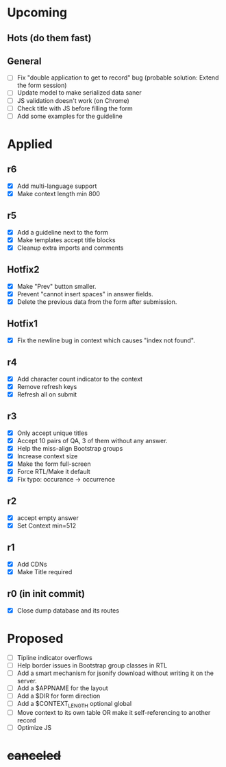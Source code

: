 # Hotfixes are fixes applied while the site is online, without much of a change,
# mostly bug fixes. There is absolutely no new feature in a Hotfix.
# "r"s are Revisions, usually have major changes and may require a database reformat.
# "m"s are other minor commits, hotfixes that nobody asked for.
* Upcoming
** Hots (do them fast)
** General
- [ ] Fix "double application to get to record" bug (probable solution: Extend
  the form session)
- [ ] Update model to make serialized data saner
- [ ] JS validation doesn't work (on Chrome)
- [ ] Check title with JS before filling the form
- [ ] Add some examples for the guideline
* Applied
** r6
- [X] Add multi-language support
- [X] Make context length min 800
** r5
- [X] Add a guideline next to the form
- [X] Make templates accept title blocks
- [X] Cleanup extra imports and comments
** Hotfix2
- [X] Make "Prev" button smaller.
- [X] Prevent "cannot insert spaces" in answer fields.
- [X] Delete the previous data from the form after submission.
** Hotfix1
- [X] Fix the newline bug in context which causes "index not found".
** r4
- [X] Add character count indicator to the context
- [X] Remove refresh keys
- [X] Refresh all on submit
** r3
- [X] Only accept unique titles
- [X] Accept 10 pairs of QA, 3 of them without any answer.
- [X] Help the miss-align Bootstrap groups
- [X] Increase context size
- [X] Make the form full-screen
- [X] Force RTL/Make it default
- [X] Fix typo: occurance -> occurrence
** r2
- [X] accept empty answer
- [X] Set Context min=512
** r1
- [X] Add CDNs
- [X] Make Title required
** r0 (in init commit)
- [X] Close dump database and its routes
* Proposed
- [ ] Tipline indicator overflows
- [ ] Help border issues in Bootstrap group classes in RTL
- [ ] Add a smart mechanism for jsonify download without writing it on the server.
- [ ] Add a $APPNAME for the layout
- [ ] Add a $DIR for form direction
- [ ] Add a $CONTEXT_LENGTH optional global
- [ ] Move context to its own table OR make it self-referencing to another record
- [ ] Optimize JS
* +canceled+
# - [ ] Make ZWNJ all spaces
# - [ ] Lock indices
# - [ ] Clear question and answer after submit
